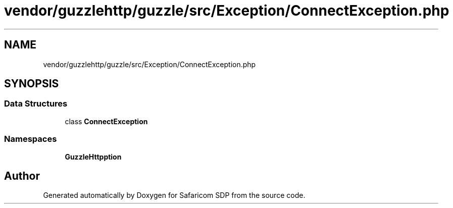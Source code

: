 .TH "vendor/guzzlehttp/guzzle/src/Exception/ConnectException.php" 3 "Sat Sep 26 2020" "Safaricom SDP" \" -*- nroff -*-
.ad l
.nh
.SH NAME
vendor/guzzlehttp/guzzle/src/Exception/ConnectException.php
.SH SYNOPSIS
.br
.PP
.SS "Data Structures"

.in +1c
.ti -1c
.RI "class \fBConnectException\fP"
.br
.in -1c
.SS "Namespaces"

.in +1c
.ti -1c
.RI " \fBGuzzleHttp\\Exception\fP"
.br
.in -1c
.SH "Author"
.PP 
Generated automatically by Doxygen for Safaricom SDP from the source code\&.
